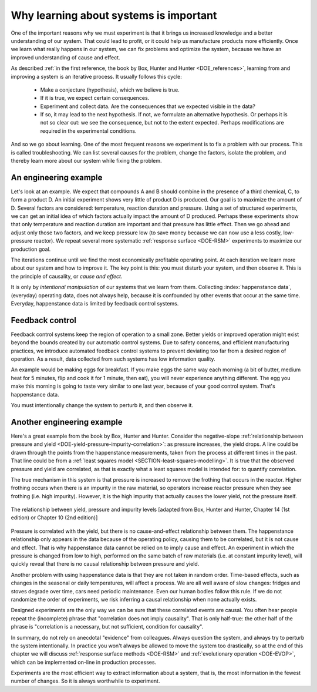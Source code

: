 .. _DOE_learning_about_systems:

Why learning about systems is important
===========================================

One of the important reasons why we must experiment is that it brings us increased knowledge and a better understanding of our system. That could lead to profit, or it could help us manufacture products more efficiently. Once we learn what really happens in our system, we can fix problems and optimize the system, because we have an improved understanding of cause and effect.

As described :ref:`in the first reference, the book by Box, Hunter and Hunter <DOE_references>`, learning from and improving a system is an iterative process. It usually follows this cycle:

	*	Make a conjecture (hypothesis), which we believe is true.
	*	If it is true, we expect certain consequences. 
	*	Experiment and collect data. Are the consequences that we expected visible in the data?
	*	If so, it may lead to the next hypothesis. If not, we formulate an alternative hypothesis. Or perhaps it is not so clear cut: we see the consequence, but not to the extent expected. Perhaps modifications are required in the experimental conditions.

And so we go about learning. One of the most frequent reasons we experiment is to fix a problem with our process. This is called troubleshooting. We can list several causes for the problem, change the factors, isolate the problem, and thereby learn more about our system while fixing the problem. 

An engineering example
~~~~~~~~~~~~~~~~~~~~~~~~~~~~~~~~~~~~~~~

Let's look at an example. We expect that compounds A and B should combine in the presence of a third chemical, C, to form a product D. An initial experiment shows very little of product D is produced. Our goal is to maximize the amount of D. Several factors are considered: temperature, reaction duration and pressure. Using a set of structured experiments, we can get an initial idea of which factors actually impact the amount of D produced. Perhaps these experiments show that only temperature and reaction duration are important and that pressure has little effect. Then we go ahead and adjust only those two factors, and we keep pressure low (to save money because we can now use a less costly, low-pressure reactor). We repeat several more systematic :ref:`response surface <DOE-RSM>` experiments to maximize our production goal.

The iterations continue until we find the most economically profitable operating point. At each iteration we learn more about our system and how to improve it. The key point is this: you must disturb your system, and then observe it. This is the principle of causality, or *cause and effect*.

It is only by *intentional manipulation* of our systems that we learn from them. Collecting :index:`happenstance data`, (everyday) operating data, does not always help, because it is confounded by other events that occur at the same time. Everyday, happenstance data is limited by feedback control systems.

Feedback control
~~~~~~~~~~~~~~~~~~~~~~~~~~~~~~~~~~~~~~~

Feedback control systems keep the region of operation to a small zone. Better yields or improved operation might exist beyond the bounds created by our automatic control systems. Due to safety concerns, and efficient manufacturing practices, we introduce automated feedback control systems to prevent deviating too far from a desired region of operation. As a result, data collected from such systems has low information quality.
	
An example would be making eggs for breakfast. If you make eggs the same way each morning (a bit of butter, medium heat for 5 minutes, flip and cook it for 1 minute, then eat), you will never experience anything different. The egg you make this morning is going to taste very similar to one last year, because of your good control system. That's happenstance data.
		
You must intentionally change the system to perturb it, and then observe it.

Another engineering example
~~~~~~~~~~~~~~~~~~~~~~~~~~~~~~

Here's a great example from the book by Box, Hunter and Hunter. Consider the negative-slope :ref:`relationship between pressure and yield <DOE-yield-pressure-impurity-correlation>`: as pressure increases, the yield drops. A line could be drawn through the points from the happenstance measurements, taken from the process at different times in the past. That line could be from a :ref:`least squares model <SECTION-least-squares-modelling>`. It is true that the observed pressure and yield are correlated, as that is exactly what a least squares model is intended for: to quantify correlation. 

The true mechanism in this system is that pressure is increased to remove the frothing that occurs in the reactor. Higher frothing occurs when there is an impurity in the raw material, so operators increase reactor pressure when they see frothing (i.e. high impurity). However, it is the high impurity that actually causes the lower yield, not the pressure itself. 

.. _DOE-yield-pressure-impurity-correlation:

.. figure:: ../figures/doe/yield-pressure-impurity-correlation.png
	:alt:	../figures/doe/yield-pressure-impurity-correlation.svg
	:scale: 50
	:align: center
	:width: 900px
	
	The relationship between yield, pressure and impurity levels [adapted from Box, Hunter and Hunter, Chapter 14 (1st edition) or Chapter 10 (2nd edition)]

Pressure is correlated with the yield, but there is no cause-and-effect relationship between them. The happenstance relationship only appears in the data because of the operating policy, causing them to be correlated, but it is not cause and effect. That is why happenstance data cannot be relied on to imply cause and effect. An experiment in which the pressure is changed from low to high, performed on the same batch of raw materials (i.e. at constant impurity level), will quickly reveal that there is no causal relationship between pressure and yield.

Another problem with using happenstance data is that they are not taken in random order. Time-based effects, such as changes in the seasonal or daily temperatures, will affect a process. We are all well aware of slow changes: fridges and stoves degrade over time, cars need periodic maintenance. Even our human bodies follow this rule. If we do not randomize the order of experiments, we risk inferring a causal relationship when none actually exists.

.. Other factors are always affecting the system. The operator mistakenly adjusts the temperature set point to 480K instead of 470K. The conversion value at the end of the shift is 3% higher. This "experiment" of sorts enters the collection of anecdotes that operators and engineers like to tell each other, and soon it becomes "accepted" that temperature can be used to improve conversion. However, it might have been a lower impurity in the raw materials, the new pump that was installed the previous day, improved controller tuning by another team of engineers, or any other event(s).
	
Designed experiments are the only way we can be sure that these correlated events are causal. You often hear people repeat the (incomplete) phrase that "correlation does not imply causality". That is only half-true: the other half of the phrase is "correlation is a necessary, but not sufficient, condition for causality". 

In summary, do not rely on anecdotal "evidence" from colleagues. Always question the system, and always try to perturb the system intentionally. In practice you won't always be allowed to move the system too drastically, so at the end of this chapter we will discuss :ref:`response surface methods <DOE-RSM>` and :ref:`evolutionary operation <DOE-EVOP>`, which can be implemented on-line in production processes.

Experiments are the most efficient way to extract information about a system, that is, the most information in the fewest number of changes. So it is always worthwhile to experiment.


